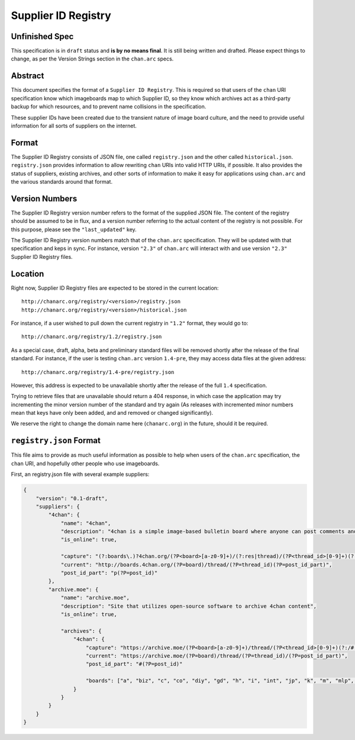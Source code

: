 Supplier ID Registry
====================

Unfinished Spec
---------------
This specification is in ``draft`` status and **is by no means final**. It is still being written and drafted. Please expect things to change, as per the Version Strings section in the ``chan.arc`` specs.

Abstract
--------
This document specifies the format of a ``Supplier ID Registry``. This is required so that users of the ``chan`` URI specification know which imageboards map to which Supplier ID, so they know which archives act as a third-party backup for which resources, and to prevent name collisions in the specification.

These supplier IDs have been created due to the transient nature of image board culture, and the need to provide useful information for all sorts of suppliers on the internet.

Format
------
The Supplier ID Registry consists of JSON file, one called ``registry.json`` and the other called ``historical.json``. ``registry.json`` provides information to allow rewriting ``chan`` URIs into valid HTTP URIs, if possible. It also provides the status of suppliers, existing archives, and other sorts of information to make it easy for applications using ``chan.arc`` and the various standards around that format.

Version Numbers
---------------
The Supplier ID Registry version number refers to the format of the supplied JSON file. The content of the registry should be assumed to be in flux, and a version number referring to the actual content of the registry is not possible. For this purpose, please see the ``"last_updated"`` key.

The Supplier ID Registry version numbers match that of the ``chan.arc`` specification. They will be updated with that specification and keps in sync. For instance, version ``"2.3"`` of ``chan.arc`` will interact with and use version ``"2.3"`` Supplier ID Registry files.

Location
--------
Right now, Supplier ID Registry files are expected to be stored in the current location::

    http://chanarc.org/registry/<version>/registry.json
    http://chanarc.org/registry/<version>/historical.json

For instance, if a user wished to pull down the current registry in ``"1.2"`` format, they would go to::

    http://chanarc.org/registry/1.2/registry.json

As a special case, draft, alpha, beta and preliminary standard files will be removed shortly after the release of the final standard. For instance, if the user is testing ``chan.arc`` version ``1.4-pre``, they may access data files at the given address::

    http://chanarc.org/registry/1.4-pre/registry.json

However, this address is expected to be unavailable shortly after the release of the full ``1.4`` specification.

Trying to retrieve files that are unavailable should return a 404 response, in which case the application may try incrementing the minor version number of the standard and try again (As releases with incremented minor numbers mean that keys have only been added, and and removed or changed significantly).

We reserve the right to change the domain name here (``chanarc.org``) in the future, should it be required.

``registry.json`` Format
------------------------
This file aims to provide as much useful information as possible to help when users of the ``chan.arc`` specification, the ``chan`` URI, and hopefully other people who use imageboards.

First, an registry.json file with several example suppliers:

.. code:: json

    {
        "version": "0.1-draft",
        "suppliers": {
            "4chan": {
                "name": "4chan",
                "description": "4chan is a simple image-based bulletin board where anyone can post comments and share images",
                "is_online": true,

                "capture": "(?:boards\.)?4chan.org/(?P<board>[a-z0-9]+)/(?:res|thread)/(?P<thread_id>[0-9]+)(?:/[a-z0-9\-]+/?)?(?:#p(?P<post_id>[0-9]+))?",
                "current": "http://boards.4chan.org/(?P=board)/thread/(?P=thread_id)(?P=post_id_part)",
                "post_id_part": "p(?P=post_id)"
            },
            "archive.moe": {
                "name": "archive.moe",
                "description": "Site that utilizes open-source software to archive 4chan content",
                "is_online": true,

                "archives": {
                    "4chan": {
                        "capture": "https://archive.moe/(?P<board>[a-z0-9]+)/thread/(?P<thread_id>[0-9]+)(?:/#(?P<post_id>[0-9]+))?",
                        "current": "https://archive.moe/(?P=board)/thread/(?P=thread_id)/(?P=post_id_part)",
                        "post_id_part": "#(?P=post_id)"

                        "boards": ["a", "biz", "c", "co", "diy", "gd", "h", "i", "int", "jp", "k", "m", "mlp", "out", "po", "q", "r9k", "s4s", "sci", "sp", "tg", "tv", "u", "v", "vg", "vp", "vr", "wsg"],
                    }
                }
            }
        }
    }
